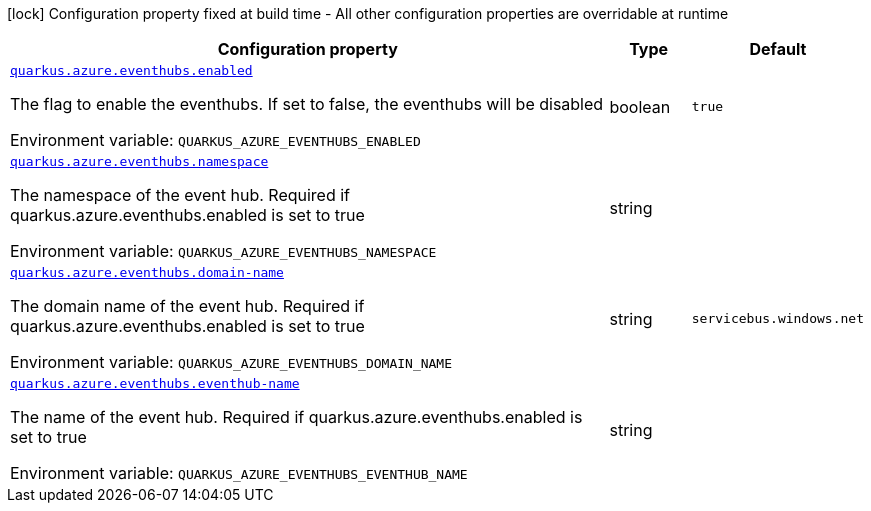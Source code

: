 [.configuration-legend]
icon:lock[title=Fixed at build time] Configuration property fixed at build time - All other configuration properties are overridable at runtime
[.configuration-reference.searchable, cols="80,.^10,.^10"]
|===

h|[.header-title]##Configuration property##
h|Type
h|Default

a| [[quarkus-azure-eventhubs_quarkus-azure-eventhubs-enabled]] [.property-path]##link:#quarkus-azure-eventhubs_quarkus-azure-eventhubs-enabled[`quarkus.azure.eventhubs.enabled`]##
ifdef::add-copy-button-to-config-props[]
config_property_copy_button:+++quarkus.azure.eventhubs.enabled+++[]
endif::add-copy-button-to-config-props[]


[.description]
--
The flag to enable the eventhubs. If set to false, the eventhubs will be disabled


ifdef::add-copy-button-to-env-var[]
Environment variable: env_var_with_copy_button:+++QUARKUS_AZURE_EVENTHUBS_ENABLED+++[]
endif::add-copy-button-to-env-var[]
ifndef::add-copy-button-to-env-var[]
Environment variable: `+++QUARKUS_AZURE_EVENTHUBS_ENABLED+++`
endif::add-copy-button-to-env-var[]
--
|boolean
|`+++true+++`

a| [[quarkus-azure-eventhubs_quarkus-azure-eventhubs-namespace]] [.property-path]##link:#quarkus-azure-eventhubs_quarkus-azure-eventhubs-namespace[`quarkus.azure.eventhubs.namespace`]##
ifdef::add-copy-button-to-config-props[]
config_property_copy_button:+++quarkus.azure.eventhubs.namespace+++[]
endif::add-copy-button-to-config-props[]


[.description]
--
The namespace of the event hub. Required if quarkus.azure.eventhubs.enabled is set to true


ifdef::add-copy-button-to-env-var[]
Environment variable: env_var_with_copy_button:+++QUARKUS_AZURE_EVENTHUBS_NAMESPACE+++[]
endif::add-copy-button-to-env-var[]
ifndef::add-copy-button-to-env-var[]
Environment variable: `+++QUARKUS_AZURE_EVENTHUBS_NAMESPACE+++`
endif::add-copy-button-to-env-var[]
--
|string
|

a| [[quarkus-azure-eventhubs_quarkus-azure-eventhubs-domain-name]] [.property-path]##link:#quarkus-azure-eventhubs_quarkus-azure-eventhubs-domain-name[`quarkus.azure.eventhubs.domain-name`]##
ifdef::add-copy-button-to-config-props[]
config_property_copy_button:+++quarkus.azure.eventhubs.domain-name+++[]
endif::add-copy-button-to-config-props[]


[.description]
--
The domain name of the event hub. Required if quarkus.azure.eventhubs.enabled is set to true


ifdef::add-copy-button-to-env-var[]
Environment variable: env_var_with_copy_button:+++QUARKUS_AZURE_EVENTHUBS_DOMAIN_NAME+++[]
endif::add-copy-button-to-env-var[]
ifndef::add-copy-button-to-env-var[]
Environment variable: `+++QUARKUS_AZURE_EVENTHUBS_DOMAIN_NAME+++`
endif::add-copy-button-to-env-var[]
--
|string
|`+++servicebus.windows.net+++`

a| [[quarkus-azure-eventhubs_quarkus-azure-eventhubs-eventhub-name]] [.property-path]##link:#quarkus-azure-eventhubs_quarkus-azure-eventhubs-eventhub-name[`quarkus.azure.eventhubs.eventhub-name`]##
ifdef::add-copy-button-to-config-props[]
config_property_copy_button:+++quarkus.azure.eventhubs.eventhub-name+++[]
endif::add-copy-button-to-config-props[]


[.description]
--
The name of the event hub. Required if quarkus.azure.eventhubs.enabled is set to true


ifdef::add-copy-button-to-env-var[]
Environment variable: env_var_with_copy_button:+++QUARKUS_AZURE_EVENTHUBS_EVENTHUB_NAME+++[]
endif::add-copy-button-to-env-var[]
ifndef::add-copy-button-to-env-var[]
Environment variable: `+++QUARKUS_AZURE_EVENTHUBS_EVENTHUB_NAME+++`
endif::add-copy-button-to-env-var[]
--
|string
|

|===

